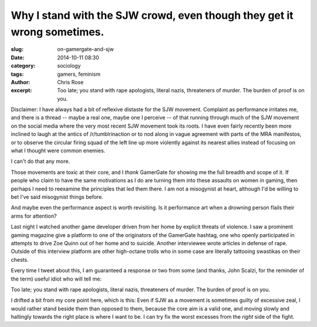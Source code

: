 Why I stand with the SJW crowd, even though they get it wrong sometimes.
#########################################################################
:slug: on-gamergate-and-sjw
:date: 2014-10-11 08:30
:category: sociology
:tags: gamers, feminism
:author: Chris Rose
:excerpt: Too late; you stand with rape apologists, literal nazis, threateners of murder. The burden of proof is on you.


Disclaimer: I have always had a bit of reflexive distaste for the SJW
movement. Complaint as performance irritates me, and there is a thread
-- maybe a real one, maybe one I perceive -- of that running through
much of the SJW movement on the social media where the very most
recent SJW movement took its roots. I have even fairly recently been
more inclined to laugh at the antics of /r/tumblrinaction or to nod
along in vague agreement with parts of the MRA manifestos, or to
observe the circular firing squad of the left line up more violently
against its nearest allies instead of focusing on what I thought were
common enemies.

I can't do that any more.

Those movements are toxic at their core, and I *thank* GamerGate for
showing me the full breadth and scope of it. If people who claim to
have the same motivations as I do are turning them into these assaults
on women in gaming, then perhaps I need to reexamine the principles
that led them there. I am not a misogynist at heart, although I'd be
willing to bet I've said misogynist things before.

And maybe even the performance aspect is worth revisiting. Is it
performance art when a drowning person flails their arms for
attention?

Last night I watched another game developer driven from her home by
explicit threats of violence. I saw a prominent gaming magazine give a
platform to one of the originators of the GamerGate hashtag, one who
openly participated in attempts to drive Zoe Quinn out of her home and
to suicide. Another interviewee wrote articles in defense of
rape. Outside of this interview platform are other high-octane trolls
who in some case are literally tattooing swastikas on their chests.

Every time I tweet about this, I am guaranteed a response or two from
some (and thanks, John Scalzi, for the reminder of the term) useful
idiot who will tell me:

.. raw:: html

   <blockquote class="twitter-tweet" lang="en"><p><a href="https://twitter.com/offby1">@offby1</a> You claim the movement is toxic, so it&#39;s your job to prove such.</p>&mdash; TW: Spooky (@dylaer) <a href="https://twitter.com/dylaer/status/520938262018289664">October 11, 2014</a></blockquote>
   <script async src="//platform.twitter.com/widgets.js" charset="utf-8"></script>

Too late; you stand with rape apologists, literal nazis, threateners
of murder. The burden of proof is on you.

I drifted a bit from my core point here, which is this: Even if SJW as
a movement is sometimes guilty of excessive zeal, I would rather stand
beside them than opposed to them, because the core aim is a valid one,
and moving slowly and haltingly towards the right place is where I
want to be. I can try fix the worst excesses from the *right* side of
the fight.
